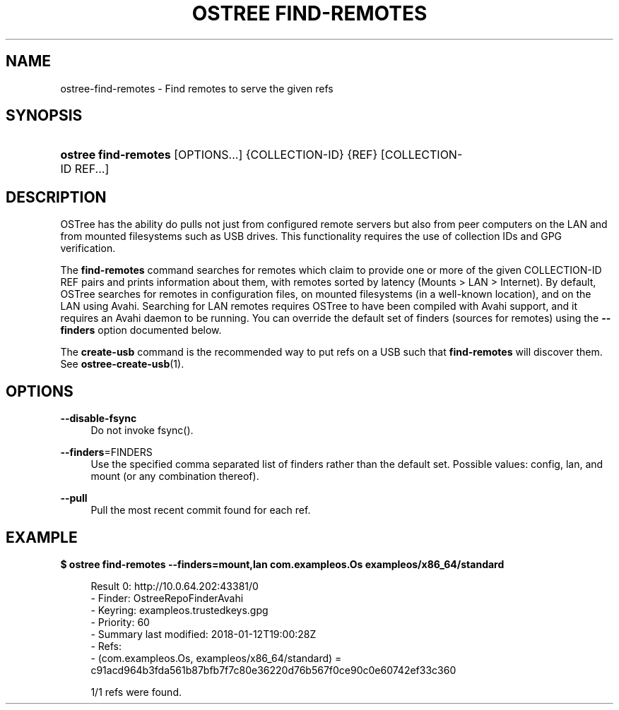 '\" t
.\"     Title: ostree find-remotes
.\"    Author: Matthew Leeds <matthew.leeds@endlessm.com>
.\" Generator: DocBook XSL Stylesheets vsnapshot <http://docbook.sf.net/>
.\"      Date: 01/15/2019
.\"    Manual: ostree find-remotes
.\"    Source: OSTree
.\"  Language: English
.\"
.TH "OSTREE FIND\-REMOTES" "1" "" "OSTree" "ostree find-remotes"
.\" -----------------------------------------------------------------
.\" * Define some portability stuff
.\" -----------------------------------------------------------------
.\" ~~~~~~~~~~~~~~~~~~~~~~~~~~~~~~~~~~~~~~~~~~~~~~~~~~~~~~~~~~~~~~~~~
.\" http://bugs.debian.org/507673
.\" http://lists.gnu.org/archive/html/groff/2009-02/msg00013.html
.\" ~~~~~~~~~~~~~~~~~~~~~~~~~~~~~~~~~~~~~~~~~~~~~~~~~~~~~~~~~~~~~~~~~
.ie \n(.g .ds Aq \(aq
.el       .ds Aq '
.\" -----------------------------------------------------------------
.\" * set default formatting
.\" -----------------------------------------------------------------
.\" disable hyphenation
.nh
.\" disable justification (adjust text to left margin only)
.ad l
.\" -----------------------------------------------------------------
.\" * MAIN CONTENT STARTS HERE *
.\" -----------------------------------------------------------------
.SH "NAME"
ostree-find-remotes \- Find remotes to serve the given refs
.SH "SYNOPSIS"
.HP \w'\fBostree\ find\-remotes\fR\ 'u
\fBostree find\-remotes\fR [OPTIONS...] {COLLECTION\-ID} {REF} [COLLECTION\-ID\ REF...]
.SH "DESCRIPTION"
.PP
OSTree has the ability do pulls not just from configured remote servers but also from peer computers on the LAN and from mounted filesystems such as USB drives\&. This functionality requires the use of collection IDs and GPG verification\&.
.PP
The
\fBfind\-remotes\fR
command searches for remotes which claim to provide one or more of the given COLLECTION\-ID REF pairs and prints information about them, with remotes sorted by latency (Mounts > LAN > Internet)\&. By default, OSTree searches for remotes in configuration files, on mounted filesystems (in a well\-known location), and on the LAN using Avahi\&. Searching for LAN remotes requires OSTree to have been compiled with Avahi support, and it requires an Avahi daemon to be running\&. You can override the default set of finders (sources for remotes) using the
\fB\-\-finders\fR
option documented below\&.
.PP
The
\fBcreate\-usb\fR
command is the recommended way to put refs on a USB such that
\fBfind\-remotes\fR
will discover them\&. See
\fBostree-create-usb\fR(1)\&.
.SH "OPTIONS"
.PP
\fB\-\-disable\-fsync\fR
.RS 4
Do not invoke fsync()\&.
.RE
.PP
\fB\-\-finders\fR=FINDERS
.RS 4
Use the specified comma separated list of finders rather than the default set\&. Possible values:
config,
lan, and
mount
(or any combination thereof)\&.
.RE
.PP
\fB\-\-pull\fR
.RS 4
Pull the most recent commit found for each ref\&.
.RE
.SH "EXAMPLE"
.PP
\fB$ ostree find\-remotes \-\-finders=mount,lan com\&.exampleos\&.Os exampleos/x86_64/standard\fR
.sp
.if n \{\
.RS 4
.\}
.nf
Result 0: http://10\&.0\&.64\&.202:43381/0
 \- Finder: OstreeRepoFinderAvahi
 \- Keyring: exampleos\&.trustedkeys\&.gpg
 \- Priority: 60
 \- Summary last modified: 2018\-01\-12T19:00:28Z
 \- Refs:
    \- (com\&.exampleos\&.Os, exampleos/x86_64/standard) = c91acd964b3fda561b87bfb7f7c80e36220d76b567f0ce90c0e60742ef33c360

1/1 refs were found\&.
.fi
.if n \{\
.RE
.\}
